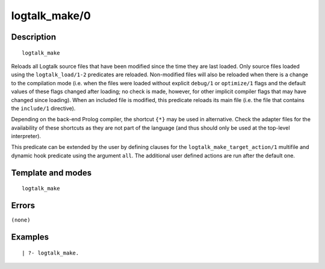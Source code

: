 
.. index:: logtalk_make/0
.. _predicates_logtalk_make_0:

logtalk_make/0
==============

Description
-----------

::

   logtalk_make

Reloads all Logtalk source files that have been modified since the time
they are last loaded. Only source files loaded using the
``logtalk_load/1-2`` predicates are reloaded. Non-modified files will
also be reloaded when there is a change to the compilation mode (i.e.
when the files were loaded without explicit ``debug/1`` or
``optimize/1`` flags and the default values of these flags changed after
loading; no check is made, however, for other implicit compiler flags
that may have changed since loading). When an included file is modified,
this predicate reloads its main file (i.e. the file that contains the
``include/1`` directive).

Depending on the back-end Prolog compiler, the shortcut ``{*}`` may be
used in alternative. Check the adapter files for the availability of
these shortcuts as they are not part of the language (and thus should
only be used at the top-level interpreter).

This predicate can be extended by the user by defining clauses for the
``logtalk_make_target_action/1`` multifile and dynamic hook predicate
using the argument ``all``. The additional user defined actions are run
after the default one.

Template and modes
------------------

::

   logtalk_make

Errors
------

``(none)``

Examples
--------

::

   | ?- logtalk_make.

.. seealso::

   :ref:`predicates_logtalk_compile_1`,
   :ref:`predicates_logtalk_compile_2`,
   :ref:`predicates_logtalk_load_1`,
   :ref:`predicates_logtalk_load_2`,
   :ref:`predicates_logtalk_make_1`,
   :ref:`predicates_logtalk_make_target_action_1`
